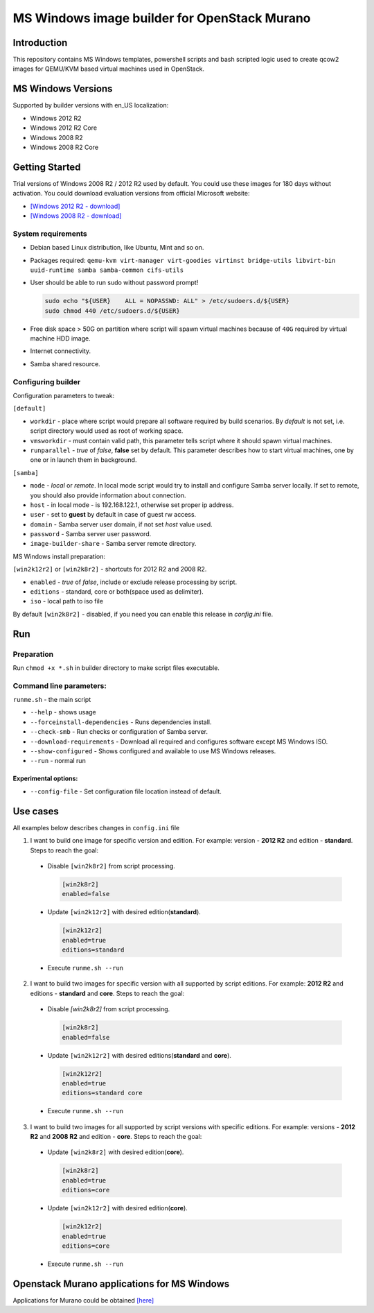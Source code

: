 MS Windows image builder for OpenStack Murano
=============================================

Introduction
------------

This repository contains MS Windows templates, powershell scripts and bash scripted logic used to create qcow2 images for QEMU/KVM based virtual machines used in OpenStack.

MS Windows Versions
-------------------

Supported by builder versions with en_US localization:

* Windows 2012 R2
* Windows 2012 R2 Core
* Windows 2008 R2
* Windows 2008 R2 Core

Getting Started
---------------

Trial versions of Windows 2008 R2 / 2012 R2 used by default. You could use these images for 180 days without activation. You could download evaluation versions from official Microsoft website:

* `[Windows 2012 R2 - download] <https://www.microsoft.com/en-us/download/details.aspx?id=11093>`_
* `[Windows 2008 R2 - download] <https://www.microsoft.com/en-us/evalcenter/evaluate-windows-server-2012-r2>`_

System requirements
~~~~~~~~~~~~~~~~~~~

* Debian based Linux distribution, like Ubuntu, Mint and so on.
* Packages required:
  ``qemu-kvm virt-manager virt-goodies virtinst bridge-utils libvirt-bin
  uuid-runtime samba samba-common cifs-utils``
* User should be able to run sudo without password prompt!

  .. code-block::

    sudo echo "${USER}    ALL = NOPASSWD: ALL" > /etc/sudoers.d/${USER}
    sudo chmod 440 /etc/sudoers.d/${USER}
  ..

* Free disk space > 50G on partition where script will spawn virtual machines because of ``40G`` required by virtual machine HDD image.
* Internet connectivity.
* Samba shared resource.

Configuring builder
~~~~~~~~~~~~~~~~~~~

Configuration parameters to tweak:

``[default]``

* ``workdir`` - place where script would prepare all software required by build scenarios. By `default` is not set, i.e. script directory would used as root of working space.
* ``vmsworkdir`` - must contain valid path, this parameter tells script where it should spawn virtual machines.
* ``runparallel`` - *true* of *false*, **false** set by default. This parameter describes how to start virtual machines, one by one or in launch them in background.

``[samba]``

* ``mode`` - *local* or *remote*. In local mode script would try to install and configure Samba server locally. If set to remote, you should also provide information about connection.
* ``host`` - in local mode - is 192.168.122.1, otherwise set proper ip address.
* ``user`` - set to **guest** by default in case of guest rw access.
* ``domain`` - Samba server user domain, if not set `host` value used.
* ``password`` - Samba server user password.
* ``image-builder-share`` - Samba server remote directory.

MS Windows install preparation:

``[win2k12r2]`` or ``[win2k8r2]`` - shortcuts for 2012 R2 and 2008 R2.

* ``enabled`` - *true* of *false*, include or exclude release processing by script.
* ``editions`` - standard, core or both(space used as delimiter).
* ``iso`` - local path to iso file

By default ``[win2k8r2]`` - disabled, if you need you can enable this release in *config.ini* file.

Run
---

Preparation
~~~~~~~~~~~

Run ``chmod +x *.sh`` in builder directory to make script files executable.

Command line parameters:
~~~~~~~~~~~~~~~~~~~~~~~~

``runme.sh`` - the main script

* ``--help`` - shows usage
* ``--forceinstall-dependencies`` - Runs dependencies install.
* ``--check-smb`` - Run checks or configuration of Samba server.
* ``--download-requirements`` - Download all required and configures software except MS Windows ISO.
* ``--show-configured`` - Shows configured and available to use MS Windows releases.
* ``--run`` - normal run

Experimental options:
^^^^^^^^^^^^^^^^^^^^^

* ``--config-file`` - Set configuration file location instead of default.

Use cases
---------

All examples below describes changes in ``config.ini`` file

1. I want to build one image for specific version and edition. For example: version - **2012 R2** and edition - **standard**. Steps to reach the goal:

 * Disable ``[win2k8r2]`` from script processing.

   .. code-block:: ini

    [win2k8r2]
    enabled=false
   ..

 - Update ``[win2k12r2]`` with desired edition(**standard**).

   .. code-block:: ini

     [win2k12r2]
     enabled=true
     editions=standard
   ..

 * Execute ``runme.sh --run``

2. I want to build two images for specific version with all supported by script editions. For example: **2012 R2** and editions - **standard** and **core**. Steps to reach the goal:

 * Disable `[win2k8r2]` from script processing.

   .. code-block:: ini

     [win2k8r2]
     enabled=false
   ..

 * Update ``[win2k12r2]`` with desired editions(**standard** and **core**).

   .. code-block:: ini

     [win2k12r2]
     enabled=true
     editions=standard core
   ..

 * Execute ``runme.sh --run``

3. I want to build two images for all supported by script versions with specific editions. For example: versions - **2012 R2** and **2008 R2** and edition - **core**. Steps to reach the goal:

 * Update ``[win2k8r2]`` with desired edition(**core**).

   .. code-block:: ini

      [win2k8r2]
      enabled=true
      editions=core
   ..

 * Update ``[win2k12r2]`` with desired edition(**core**).

   .. code-block:: ini

      [win2k12r2]
      enabled=true
      editions=core
   ..

 * Execute ``runme.sh --run``

Openstack Murano applications for MS Windows
--------------------------------------------

Applications for Murano could be obtained `[here] <https://github.com/murano-project/murano-app-incubator>`_
